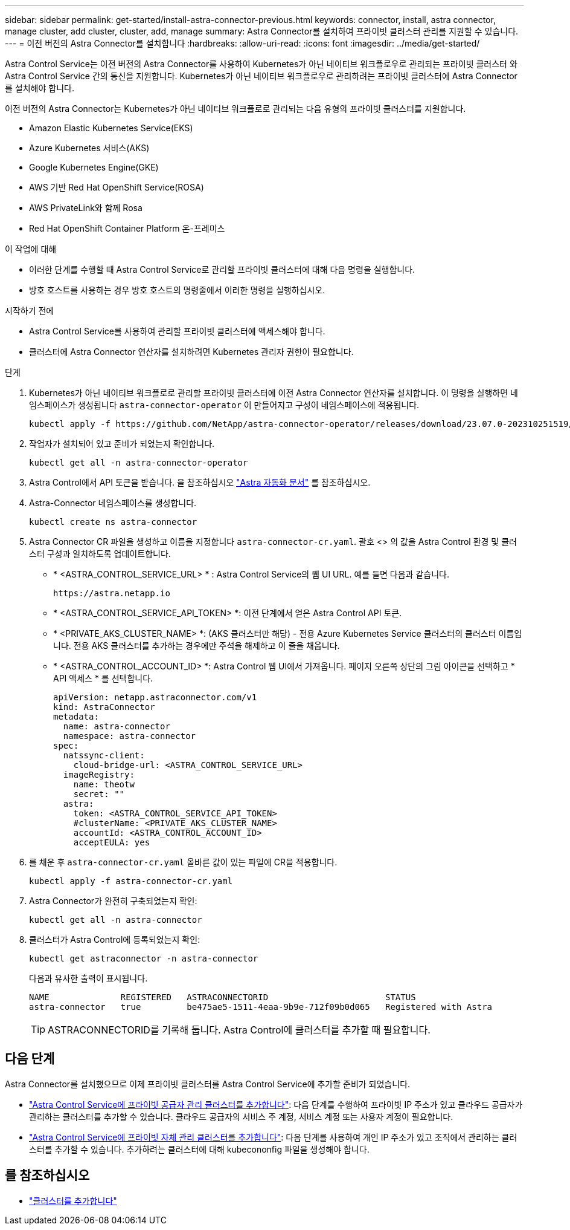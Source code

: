 ---
sidebar: sidebar 
permalink: get-started/install-astra-connector-previous.html 
keywords: connector, install, astra connector, manage cluster, add cluster, cluster, add, manage 
summary: Astra Connector를 설치하여 프라이빗 클러스터 관리를 지원할 수 있습니다. 
---
= 이전 버전의 Astra Connector를 설치합니다
:hardbreaks:
:allow-uri-read: 
:icons: font
:imagesdir: ../media/get-started/


[role="lead"]
Astra Control Service는 이전 버전의 Astra Connector를 사용하여 Kubernetes가 아닌 네이티브 워크플로우로 관리되는 프라이빗 클러스터 와 Astra Control Service 간의 통신을 지원합니다. Kubernetes가 아닌 네이티브 워크플로우로 관리하려는 프라이빗 클러스터에 Astra Connector를 설치해야 합니다.

이전 버전의 Astra Connector는 Kubernetes가 아닌 네이티브 워크플로로 관리되는 다음 유형의 프라이빗 클러스터를 지원합니다.

* Amazon Elastic Kubernetes Service(EKS)
* Azure Kubernetes 서비스(AKS)
* Google Kubernetes Engine(GKE)
* AWS 기반 Red Hat OpenShift Service(ROSA)
* AWS PrivateLink와 함께 Rosa
* Red Hat OpenShift Container Platform 온-프레미스


.이 작업에 대해
* 이러한 단계를 수행할 때 Astra Control Service로 관리할 프라이빗 클러스터에 대해 다음 명령을 실행합니다.
* 방호 호스트를 사용하는 경우 방호 호스트의 명령줄에서 이러한 명령을 실행하십시오.


.시작하기 전에
* Astra Control Service를 사용하여 관리할 프라이빗 클러스터에 액세스해야 합니다.
* 클러스터에 Astra Connector 연산자를 설치하려면 Kubernetes 관리자 권한이 필요합니다.


.단계
. Kubernetes가 아닌 네이티브 워크플로로 관리할 프라이빗 클러스터에 이전 Astra Connector 연산자를 설치합니다. 이 명령을 실행하면 네임스페이스가 생성됩니다 `astra-connector-operator` 이 만들어지고 구성이 네임스페이스에 적용됩니다.
+
[source, console]
----
kubectl apply -f https://github.com/NetApp/astra-connector-operator/releases/download/23.07.0-202310251519/astraconnector_operator.yaml
----
. 작업자가 설치되어 있고 준비가 되었는지 확인합니다.
+
[source, console]
----
kubectl get all -n astra-connector-operator
----
. Astra Control에서 API 토큰을 받습니다. 을 참조하십시오 https://docs.netapp.com/us-en/astra-automation/get-started/get_api_token.html["Astra 자동화 문서"^] 를 참조하십시오.
. Astra-Connector 네임스페이스를 생성합니다.
+
[source, console]
----
kubectl create ns astra-connector
----
. Astra Connector CR 파일을 생성하고 이름을 지정합니다 `astra-connector-cr.yaml`. 괄호 <> 의 값을 Astra Control 환경 및 클러스터 구성과 일치하도록 업데이트합니다.
+
** * <ASTRA_CONTROL_SERVICE_URL> * : Astra Control Service의 웹 UI URL. 예를 들면 다음과 같습니다.
+
[listing]
----
https://astra.netapp.io
----
** * <ASTRA_CONTROL_SERVICE_API_TOKEN> *: 이전 단계에서 얻은 Astra Control API 토큰.
** * <PRIVATE_AKS_CLUSTER_NAME> *: (AKS 클러스터만 해당) - 전용 Azure Kubernetes Service 클러스터의 클러스터 이름입니다. 전용 AKS 클러스터를 추가하는 경우에만 주석을 해제하고 이 줄을 채웁니다.
** * <ASTRA_CONTROL_ACCOUNT_ID> *: Astra Control 웹 UI에서 가져옵니다. 페이지 오른쪽 상단의 그림 아이콘을 선택하고 * API 액세스 * 를 선택합니다.
+
[source, yaml]
----
apiVersion: netapp.astraconnector.com/v1
kind: AstraConnector
metadata:
  name: astra-connector
  namespace: astra-connector
spec:
  natssync-client:
    cloud-bridge-url: <ASTRA_CONTROL_SERVICE_URL>
  imageRegistry:
    name: theotw
    secret: ""
  astra:
    token: <ASTRA_CONTROL_SERVICE_API_TOKEN>
    #clusterName: <PRIVATE_AKS_CLUSTER_NAME>
    accountId: <ASTRA_CONTROL_ACCOUNT_ID>
    acceptEULA: yes
----


. 를 채운 후 `astra-connector-cr.yaml` 올바른 값이 있는 파일에 CR을 적용합니다.
+
[source, console]
----
kubectl apply -f astra-connector-cr.yaml
----
. Astra Connector가 완전히 구축되었는지 확인:
+
[source, console]
----
kubectl get all -n astra-connector
----
. 클러스터가 Astra Control에 등록되었는지 확인:
+
[source, console]
----
kubectl get astraconnector -n astra-connector
----
+
다음과 유사한 출력이 표시됩니다.

+
[listing]
----
NAME              REGISTERED   ASTRACONNECTORID                       STATUS
astra-connector   true         be475ae5-1511-4eaa-9b9e-712f09b0d065   Registered with Astra
----
+

TIP: ASTRACONNECTORID를 기록해 둡니다. Astra Control에 클러스터를 추가할 때 필요합니다.





== 다음 단계

Astra Connector를 설치했으므로 이제 프라이빗 클러스터를 Astra Control Service에 추가할 준비가 되었습니다.

* link:add-private-provider-managed-cluster.html["Astra Control Service에 프라이빗 공급자 관리 클러스터를 추가합니다"^]: 다음 단계를 수행하여 프라이빗 IP 주소가 있고 클라우드 공급자가 관리하는 클러스터를 추가할 수 있습니다. 클라우드 공급자의 서비스 주 계정, 서비스 계정 또는 사용자 계정이 필요합니다.
* link:add-private-self-managed-cluster.html["Astra Control Service에 프라이빗 자체 관리 클러스터를 추가합니다"^]: 다음 단계를 사용하여 개인 IP 주소가 있고 조직에서 관리하는 클러스터를 추가할 수 있습니다. 추가하려는 클러스터에 대해 kubecononfig 파일을 생성해야 합니다.




== 를 참조하십시오

* link:add-first-cluster.html["클러스터를 추가합니다"^]

